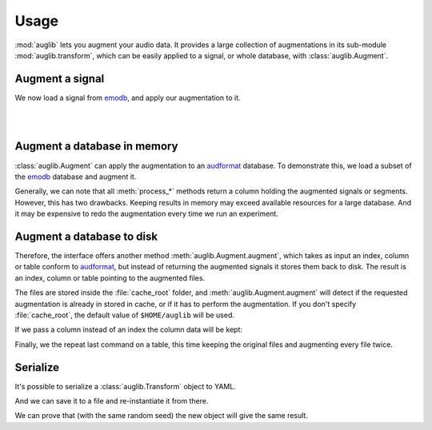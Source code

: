 .. jupyter-execute::
    :hide-code:
    :hide-output:

    from IPython.display import Audio as play
    import numpy as np
    import matplotlib.pyplot as plt
    import pandas as pd
    import seaborn as sns

    import audb

    blue = '#6649ff'
    green = '#55dbb1'

    sns.set(
        rc={
            'axes.facecolor': (0, 0, 0, 0),
            'figure.facecolor': (0, 0, 0, 0),
            'axes.grid': False,
            'figure.figsize': (8, 3),
        },
    )


    def plot(signal, color, text):
        signal = np.atleast_2d(signal)[0, :]
        g = sns.lineplot(data=signal, color=color, linewidth=2.5)
        # Remove all axis
        sns.despine(left=True, bottom=True)
        g.tick_params(left=False, bottom=False)
        _ = g.set(xticklabels=[], yticklabels=[])
        _ = plt.xlim([-0.15 * len(signal), len(signal)])
        _ = plt.ylim([-1, 1])
        _ = plt.text(
            -0.02 * len(signal),
            0,
            text,
            fontsize='large',
            fontweight='semibold',
            color=color,
            horizontalalignment='right',
            verticalalignment='center',
    )
    
    
    def series_to_html(self):
        df = self.to_frame()
        df.columns = ['']
        return df._repr_html_()
    setattr(pd.Series, '_repr_html_', series_to_html)


    def index_to_html(self):
        return self.to_frame(index=False)._repr_html_()
    setattr(pd.Index, '_repr_html_', index_to_html)



Usage
=====

:mod:`auglib` lets you augment your audio data.
It provides a large collection of augmentations
in its sub-module :mod:`auglib.transform`,
which can be easily applied to a signal,
or whole database,
with :class:`auglib.Augment`.


.. jupyter-execute::

    import auglib

    transform = auglib.transform.Compose(
        [
            auglib.transform.HighPass(cutoff=5000),
            auglib.transform.Clip(),
            auglib.transform.NormalizeByPeak(peak_db=-3),
        ]
    )
    augment = auglib.Augment(transform)


Augment a signal
~~~~~~~~~~~~~~~~

We now load a signal from emodb_,
and apply our augmentation to it.

.. jupyter-execute::

    import audb
    import audiofile

    files = audb.load_media(
        'emodb',
        'wav/03a01Fa.wav',
        version='1.1.1',
        verbose=False,
    )
    signal, sampling_rate = audiofile.read(files[0], always_2d=True)
    signal_augmented = augment(signal, sampling_rate)

.. jupyter-execute::
    :hide-code:

    plot(signal, blue, 'Original\nAudio')

.. jupyter-execute::
    :hide-code:

    play(signal, rate=sampling_rate)

.. empty line for some extra space

|

.. jupyter-execute::
    :hide-code:

    plot(signal_augmented, green, 'Augmented\nAudio')

.. jupyter-execute::
    :hide-code:

    play(signal_augmented, rate=sampling_rate)

.. empty line for some extra space

|

.. _emodb: http://data.pp.audeering.com/databases/emodb/emodb.html

  
Augment a database in memory
~~~~~~~~~~~~~~~~~~~~~~~~~~~~

:class:`auglib.Augment` can apply the augmentation
to an audformat_ database.
To demonstrate this,
we load a subset of the emodb_ database
and augment it.

.. jupyter-execute::

    db = audb.load(
        'emodb',
        version='1.1.1',
        media=['wav/03a01Fa.wav', 'wav/03a01Nc.wav', 'wav/03a01Wa.wav'],
        verbose=False,
    )
    augment.process_index(db.files)

Generally, we can note that all :meth:`process_*` methods
return a column holding the augmented signals or segments.
However, this has two drawbacks.
Keeping results in memory may exceed available resources
for a large database.
And it may be expensive to redo the
augmentation every time we run an experiment.


Augment a database to disk
~~~~~~~~~~~~~~~~~~~~~~~~~~

Therefore, the interface offers another method
:meth:`auglib.Augment.augment`, which takes
as input an index, column or table conform to audformat_,
but instead of returning the augmented signals
it stores them back to disk.
The result is an index, column or table pointing to the augmented files.

.. jupyter-execute::

    augment.augment(data=db.files, cache_root='cache')

The files are stored inside the :file:`cache_root` folder,
and :meth:`auglib.Augment.augment`
will detect if the requested augmentation
is already in stored in cache,
or if it has to perform the augmentation.
If you don't specify :file:`cache_root`,
the default value of ``$HOME/auglib``
will be used.

If we pass a column instead of an index
the column data will be kept:

.. jupyter-execute::

    y = db['files']['speaker'].get()
    augment.augment(data=y, cache_root='cache')

Finally, we the repeat last command on a table,
this time keeping the original files
and augmenting every file twice.

.. jupyter-execute::

    table = db['files'].get()
    augment.augment(
        data=table,
        cache_root='cache',
        modified_only=False,
        num_variants=2,
    )

.. _audformat: https://audeering.github.io/audformat/data-format.html


Serialize
~~~~~~~~~

It's possible to serialize a
:class:`auglib.Transform` object
to YAML.

.. jupyter-execute::

    print(transform.to_yaml_s())

And we can save it to a file and re-instantiate it from there.

.. jupyter-execute::

    import audobject

    file = 'transform.yaml'
    transform.to_yaml(file)
    transform_from_yaml = audobject.from_yaml(file)

We can prove that (with the same random seed)
the new object will give the same result.

.. jupyter-execute::

    import numpy as np

    augment_from_yaml = auglib.Augment(transform_from_yaml)
    signal_augmented_from_yaml = augment_from_yaml(signal, sampling_rate)

    np.testing.assert_equal(signal_augmented, signal_augmented_from_yaml)
